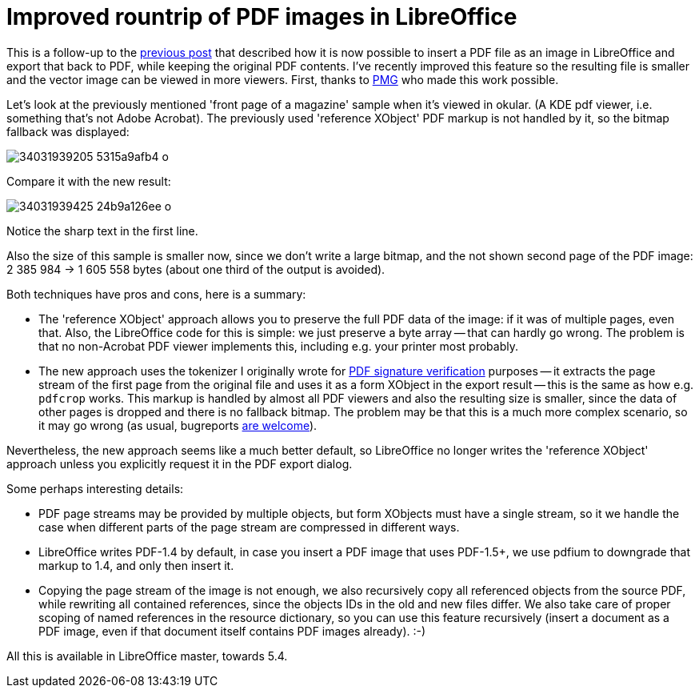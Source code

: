 = Improved rountrip of PDF images in LibreOffice

:slug: pdf-image-rountrip
:category: libreoffice
:tags: en
:date: 2017-04-18T09:13:23Z

This is a follow-up to the link:|filename|/2017/pdfium.adoc[previous post] that
described how it is now possible to insert a PDF file as an image in
LibreOffice and export that back to PDF, while keeping the original PDF
contents. I've recently improved this feature so the resulting file is smaller
and the vector image can be viewed in more viewers. First, thanks to
http://www.pmg.be/[PMG] who made this work possible.

Let's look at the previously mentioned 'front page of a magazine' sample when
it's viewed in okular. (A KDE pdf viewer, i.e. something that's not Adobe
Acrobat). The previously used 'reference XObject' PDF markup is not handled by
it, so the bitmap fallback was displayed:

image::https://farm4.staticflickr.com/3947/34031939205_5315a9afb4_o.png[align="center"]

Compare it with the new result:

image::https://farm3.staticflickr.com/2830/34031939425_24b9a126ee_o.png[align="center"]

Notice the sharp text in the first line.

Also the size of this sample is smaller now, since we don't write a large
bitmap, and the not shown second page of the PDF image: 2 385 984 -> 1 605 558
bytes (about one third of the output is avoided).

Both techniques have pros and cons, here is a summary:

- The 'reference XObject' approach allows you to preserve the full PDF data of
  the image: if it was of multiple pages, even that. Also, the LibreOffice
  code for this is simple: we just preserve a byte array -- that can hardly go
  wrong. The problem is that no non-Acrobat PDF viewer implements this,
  including e.g. your printer most probably.
- The new approach uses the tokenizer I originally wrote for
  link:|filename|/2016/pdf-sign.adoc[PDF signature verification] purposes -- it extracts
  the page stream of the first page from the original file and uses it as a
  form XObject in the export result -- this is the same as how e.g. `pdfcrop`
  works.  This markup is handled by almost all PDF viewers and also the
  resulting size is smaller, since the data of other pages is dropped and there
  is no fallback bitmap. The problem may be that this is a much more complex
  scenario, so it may go wrong (as usual, bugreports
  https://bugs.documentfoundation.org/enter_bug.cgi?product=LibreOffice[are
  welcome]).

Nevertheless, the new approach seems like a much better default, so
LibreOffice no longer writes the 'reference XObject' approach unless you
explicitly request it in the PDF export dialog.

Some perhaps interesting details:

- PDF page streams may be provided by multiple objects, but form XObjects must
  have a single stream, so it we handle the case when different parts of the
  page stream are compressed in different ways.
- LibreOffice writes PDF-1.4 by default, in case you insert a PDF image that
  uses PDF-1.5+, we use pdfium to downgrade that markup to 1.4, and only
  then insert it.
- Copying the page stream of the image is not enough, we also recursively copy
  all referenced objects from the source PDF, while rewriting all contained
  references, since the objects IDs in the old and new files differ. We also
  take care of proper scoping of named references in the resource dictionary, so
  you can use this feature recursively (insert a document as a PDF image, even
  if that document itself contains PDF images already). :-)

All this is available in LibreOffice master, towards 5.4.

// vim: ft=asciidoc
